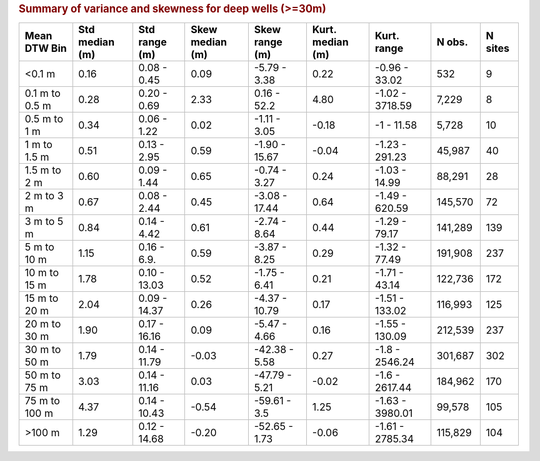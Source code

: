 .. table Summary of variance and skewness for deep wells (>=30m) generated from PycharmProjects/komanawa-nz-depth-to-water/build_dataset/update_technial_note/data_stats.py :

.. rubric:: Summary of variance and skewness for deep wells (>=30m)

==============  ==============  =============  ===============  ==============  ================  ===============  ========  =========
Mean DTW Bin    Std median (m)  Std range (m)  Skew median (m)  Skew range (m)  Kurt. median (m)  Kurt. range      N obs.    N sites
==============  ==============  =============  ===============  ==============  ================  ===============  ========  =========
<0.1 m                    0.16    0.08 - 0.45            0.09     -5.79 - 3.38              0.22    -0.96 - 33.02       532          9
0.1 m to 0.5 m            0.28    0.20 - 0.69            2.33      0.16 - 52.2              4.80  -1.02 - 3718.59     7,229          8
0.5 m to 1 m              0.34    0.06 - 1.22            0.02     -1.11 - 3.05             -0.18       -1 - 11.58     5,728         10
1 m to 1.5 m              0.51    0.13 - 2.95            0.59    -1.90 - 15.67             -0.04   -1.23 - 291.23    45,987         40
1.5 m to 2 m              0.60    0.09 - 1.44            0.65     -0.74 - 3.27              0.24    -1.03 - 14.99    88,291         28
2 m to 3 m                0.67    0.08 - 2.44            0.45    -3.08 - 17.44              0.64   -1.49 - 620.59   145,570         72
3 m to 5 m                0.84    0.14 - 4.42            0.61     -2.74 - 8.64              0.44    -1.29 - 79.17   141,289        139
5 m to 10 m               1.15    0.16 - 6.9.            0.59     -3.87 - 8.25              0.29    -1.32 - 77.49   191,908        237
10 m to 15 m              1.78   0.10 - 13.03            0.52     -1.75 - 6.41              0.21    -1.71 - 43.14   122,736        172
15 m to 20 m              2.04   0.09 - 14.37            0.26    -4.37 - 10.79              0.17   -1.51 - 133.02   116,993        125
20 m to 30 m              1.90   0.17 - 16.16            0.09     -5.47 - 4.66              0.16   -1.55 - 130.09   212,539        237
30 m to 50 m              1.79   0.14 - 11.79           -0.03    -42.38 - 5.58              0.27   -1.8 - 2546.24   301,687        302
50 m to 75 m              3.03   0.14 - 11.16            0.03    -47.79 - 5.21             -0.02   -1.6 - 2617.44   184,962        170
75 m to 100 m             4.37   0.14 - 10.43           -0.54     -59.61 - 3.5              1.25  -1.63 - 3980.01    99,578        105
>100 m                    1.29   0.12 - 14.68           -0.20    -52.65 - 1.73             -0.06  -1.61 - 2785.34   115,829        104
==============  ==============  =============  ===============  ==============  ================  ===============  ========  =========